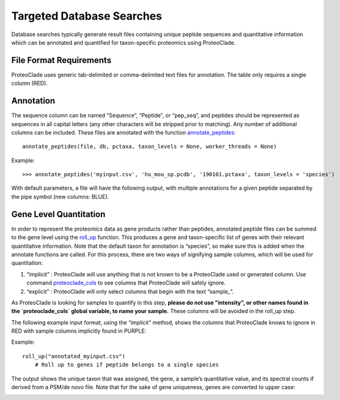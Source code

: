 Targeted Database Searches
==========================
Database searches typically generate result files containing unique peptide sequences and quantitative information which can be annotated and quantified for taxon-specific proteomics using ProteoClade. 


File Format Requirements
------------------------
ProteoClade uses generic tab-delimited or comma-delimited text files for annotation. The table only requires a single column (RED). 

.. image:: annotate_table_1.png
   :align: center

Annotation
----------

The sequence column can be named “Sequence”, “Peptide”, or “pep_seq”, and peptides should be represented as sequences in all capital letters (any other characters will be stripped prior to matching). Any number of additional columns can be included. These files are annotated with the function `annotate_peptides <pcannotate.html#annotate-peptides>`_::

    annotate_peptides(file, db, pctaxa, taxon_levels = None, worker_threads = None)

Example::

    >>> annotate_peptides('myinput.csv', 'hu_mou_sp.pcdb', '190101.pctaxa', taxon_levels = 'species')

With default parameters, a file will have the following output, with multiple annotations for a given peptide separated by the pipe symbol (new columns: BLUE).

.. image:: annotate_table_2.png
   :align: center

Gene Level Quantitation
-----------------------
In order to represent the proteomics data as gene products rather than peptides, annotated peptide files can be summed to the gene level using the `roll_up <pcquant.html#roll-up>`_ function. This produces a gene and taxon-specific list of genes with their relevant quantitative information. Note that the default taxon for annotation is “species”, so make sure this is added when the annotate functions are called. For this process, there are two ways of signifying sample columns, which will be used for quantitation:

1. “implicit” : ProteoClade will use anything that is not known to be a ProteoClade used or generated column. Use command `proteoclade_cols <pcconstants.html#proteoclade-cols>`_ to see columns that ProteoClade will safely ignore.
2. “explicit” : ProteoClade will only select columns that begin with the text “sample\_”.

As ProteoClade is looking for samples to quantify in this step, **please do not use "intensity", or other names found in the `proteoclade_cols` global variable, to name your sample.** These columns will be avoided in the roll_up step.

The following example input format, using the “implicit” method, shows the columns that ProteoClade knows to ignore in RED with sample columns implicitly found in PURPLE:

.. image:: quant_table_1.png
   :align: center

Example::

    roll_up("annotated_myinput.csv")
	# Roll up to genes if peptide belongs to a single species


The output shows the unique taxon that was assigned, the gene, a sample’s quantitative value, and its spectral counts if derived from a PSM/de novo file. Note that for the sake of gene uniqueness, genes are converted to upper case:

.. image:: quant_table_2.png
   :align: center